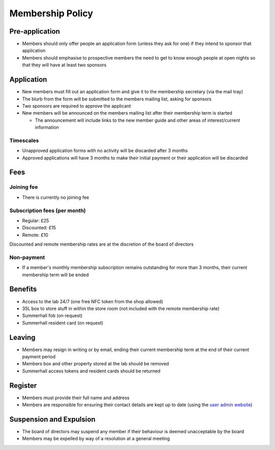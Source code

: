 Membership Policy
=================

Pre-application
---------------
* Members should only offer people an application form (unless they ask for one) if they intend to sponsor that
  application
* Members should emphasise to prospective members the need to get to know enough people at open nights so that
  they will have at least two sponsors

Application
-----------
* New members must fill out an application form and give it to the membership secretary (via the mail tray)
* The blurb from the form will be submitted to the members mailing list, asking for sponsors
* Two sponsors are required to approve the applicant
* New members will be announced on the members mailing list after their membership term is started

  * The announcement will include links to the new member guide and other areas of interest/current information

Timescales
^^^^^^^^^^
* Unapproved application forms with no activity will be discarded after 3 months
* Approved applications will have 3 months to make their initial payment or their application will be discarded

Fees
----

Joining fee
^^^^^^^^^^^
* There is currently no joining fee

Subscription fees (per month)
^^^^^^^^^^^^^^^^^^^^^^^^^^^^^
* Regular: £25
* Discounted: £15
* Remote: £10

Discounted and remote membership rates are at the discretion of the board of directors

Non-payment
^^^^^^^^^^^
* If a member's monthly membership subscription remains outstanding for more than 3 months, their current
  membership term will be ended

Benefits
--------
* Access to the lab 24/7 (one free NFC token from the shop allowed)
* 35L box to store stuff in within the store room (not included with the remote membership rate)
* Summerhall fob (on request)
* Summerhall resident card (on request)

Leaving
-------
* Members may resign in writing or by email, ending their current membership term at the end of their current
  payment period
* Members box and other property stored at the lab should be removed
* Summerhall access tokens and resident cards should be returned

Register
--------
* Members must provide their full name and address
* Members are responsible for ensuring their contact details are kept up to date (using the `user admin website`_)

Suspension and Expulsion
------------------------
* The board of directors may suspend any member if their behaviour is deemed unacceptable by the board
* Members may be expelled by way of a resolution at a general meeting

.. _user admin website: https://admin.ehlab.uk/
